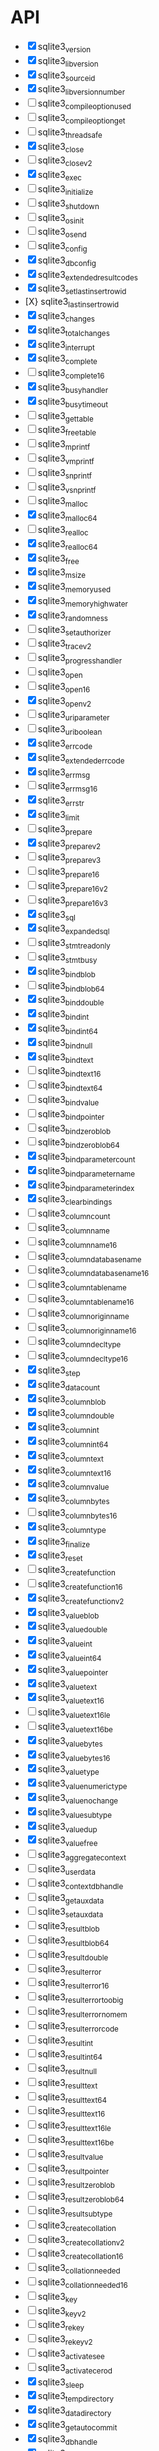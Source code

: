 * API
- [X] sqlite3_version
- [X] sqlite3_libversion
- [X] sqlite3_sourceid
- [X] sqlite3_libversion_number
- [ ] sqlite3_compileoption_used
- [ ] sqlite3_compileoption_get
- [ ] sqlite3_threadsafe
- [X] sqlite3_close
- [ ] sqlite3_close_v2
- [X] sqlite3_exec
- [ ] sqlite3_initialize
- [ ] sqlite3_shutdown
- [ ] sqlite3_os_init
- [ ] sqlite3_os_end
- [ ] sqlite3_config
- [X] sqlite3_db_config
- [X] sqlite3_extended_result_codes
- [X] sqlite3_set_last_insert_rowid
- [X} sqlite3_last_insert_rowid
- [X] sqlite3_changes
- [X] sqlite3_total_changes
- [X] sqlite3_interrupt
- [X] sqlite3_complete
- [ ] sqlite3_complete16
- [X] sqlite3_busy_handler
- [X] sqlite3_busy_timeout
- [ ] sqlite3_get_table
- [ ] sqlite3_free_table
- [ ] sqlite3_mprintf
- [ ] sqlite3_vmprintf
- [ ] sqlite3_snprintf
- [ ] sqlite3_vsnprintf
- [ ] sqlite3_malloc
- [X] sqlite3_malloc64
- [ ] sqlite3_realloc
- [X] sqlite3_realloc64
- [X] sqlite3_free
- [X] sqlite3_msize
- [X] sqlite3_memory_used
- [X] sqlite3_memory_highwater
- [X] sqlite3_randomness
- [ ] sqlite3_set_authorizer
- [ ] sqlite3_trace_v2
- [ ] sqlite3_progress_handler
- [ ] sqlite3_open
- [ ] sqlite3_open16
- [X] sqlite3_open_v2
- [ ] sqlite3_uri_parameter
- [ ] sqlite3_uri_boolean
- [X] sqlite3_errcode
- [X] sqlite3_extended_errcode
- [X] sqlite3_errmsg
- [ ] sqlite3_errmsg16
- [X] sqlite3_errstr
- [X] sqlite3_limit
- [ ] sqlite3_prepare
- [X] sqlite3_prepare_v2
- [ ] sqlite3_prepare_v3
- [ ] sqlite3_prepare16
- [ ] sqlite3_prepare16_v2
- [ ] sqlite3_prepare16_v3
- [X] sqlite3_sql
- [X] sqlite3_expanded_sql
- [ ] sqlite3_stmt_readonly
- [ ] sqlite3_stmt_busy
- [X] sqlite3_bind_blob
- [ ] sqlite3_bind_blob64
- [X] sqlite3_bind_double
- [X] sqlite3_bind_int
- [X] sqlite3_bind_int64
- [X] sqlite3_bind_null
- [X] sqlite3_bind_text
- [ ] sqlite3_bind_text16
- [ ] sqlite3_bind_text64
- [ ] sqlite3_bind_value
- [ ] sqlite3_bind_pointer
- [ ] sqlite3_bind_zeroblob
- [ ] sqlite3_bind_zeroblob64
- [X] sqlite3_bind_parameter_count
- [X] sqlite3_bind_parameter_name
- [X] sqlite3_bind_parameter_index
- [X] sqlite3_clear_bindings
- [ ] sqlite3_column_count
- [ ] sqlite3_column_name
- [ ] sqlite3_column_name16
- [ ] sqlite3_column_database_name
- [ ] sqlite3_column_database_name16
- [ ] sqlite3_column_table_name
- [ ] sqlite3_column_table_name16
- [ ] sqlite3_column_origin_name
- [ ] sqlite3_column_origin_name16
- [ ] sqlite3_column_decltype
- [ ] sqlite3_column_decltype16
- [X] sqlite3_step
- [X] sqlite3_data_count
- [X] sqlite3_column_blob
- [X] sqlite3_column_double
- [X] sqlite3_column_int
- [X] sqlite3_column_int64
- [X] sqlite3_column_text
- [X] sqlite3_column_text16
- [X] sqlite3_column_value
- [X] sqlite3_column_bytes
- [ ] sqlite3_column_bytes16
- [X] sqlite3_column_type
- [X] sqlite3_finalize
- [X] sqlite3_reset
- [ ] sqlite3_create_function
- [ ] sqlite3_create_function16
- [X] sqlite3_create_function_v2
- [X] sqlite3_value_blob
- [X] sqlite3_value_double
- [X] sqlite3_value_int
- [X] sqlite3_value_int64
- [X] sqlite3_value_pointer
- [X] sqlite3_value_text
- [X] sqlite3_value_text16
- [ ] sqlite3_value_text16le
- [ ] sqlite3_value_text16be
- [X] sqlite3_value_bytes
- [X] sqlite3_value_bytes16
- [X] sqlite3_value_type
- [X] sqlite3_value_numeric_type
- [X] sqlite3_value_nochange
- [X] sqlite3_value_subtype
- [X] sqlite3_value_dup
- [X] sqlite3_value_free
- [ ] sqlite3_aggregate_context
- [ ] sqlite3_user_data
- [ ] sqlite3_context_db_handle
- [ ] sqlite3_get_auxdata
- [ ] sqlite3_set_auxdata
- [ ] sqlite3_result_blob
- [ ] sqlite3_result_blob64
- [ ] sqlite3_result_double
- [ ] sqlite3_result_error
- [ ] sqlite3_result_error16
- [ ] sqlite3_result_error_toobig
- [ ] sqlite3_result_error_nomem
- [ ] sqlite3_result_error_code
- [ ] sqlite3_result_int
- [ ] sqlite3_result_int64
- [ ] sqlite3_result_null
- [ ] sqlite3_result_text
- [ ] sqlite3_result_text64
- [ ] sqlite3_result_text16
- [ ] sqlite3_result_text16le
- [ ] sqlite3_result_text16be
- [ ] sqlite3_result_value
- [ ] sqlite3_result_pointer
- [ ] sqlite3_result_zeroblob
- [ ] sqlite3_result_zeroblob64
- [ ] sqlite3_result_subtype
- [ ] sqlite3_create_collation
- [ ] sqlite3_create_collation_v2
- [ ] sqlite3_create_collation16
- [ ] sqlite3_collation_needed
- [ ] sqlite3_collation_needed16
- [ ] sqlite3_key
- [ ] sqlite3_key_v2
- [ ] sqlite3_rekey
- [ ] sqlite3_rekey_v2
- [ ] sqlite3_activate_see
- [ ] sqlite3_activate_cerod
- [X] sqlite3_sleep
- [X] sqlite3_temp_directory
- [X] sqlite3_data_directory
- [X] sqlite3_get_autocommit
- [X] sqlite3_db_handle
- [X] sqlite3_db_filename
- [X] sqlite3_db_readonly
- [ ] sqlite3_next_stmt
- [X] sqlite3_commit_hook
- [X] sqlite3_rollback_hook
- [X] sqlite3_update_hook
- [ ] sqlite3_enable_shared_cache
- [X] sqlite3_release_memory
- [X] sqlite3_db_release_memory
- [X] sqlite3_soft_heap_limit64
- [ ] sqlite3_table_column_metadata
- [ ] sqlite3_load_extension
- [X] sqlite3_enable_load_extension
- [X] sqlite3_auto_extension
- [X] sqlite3_cancel_auto_extension
- [X] sqlite3_reset_auto_extension
- [ ] sqlite3_create_module
- [ ] sqlite3_create_module_v2
- [ ] sqlite3_declare_vtab
- [ ] sqlite3_overload_function
- [ ] sqlite3_blob_open
- [ ] sqlite3_blob_reopen
- [ ] sqlite3_blob_close
- [ ] sqlite3_blob_bytes
- [ ] sqlite3_blob_read
- [ ] sqlite3_blob_write
- [ ] sqlite3_vfs_find
- [ ] sqlite3_vfs_register
- [ ] sqlite3_vfs_unregister
- [X] sqlite3_mutex_alloc
- [X] sqlite3_mutex_free
- [X] sqlite3_mutex_enter
- [X] sqlite3_mutex_try
- [X] sqlite3_mutex_leave
- [X] sqlite3_mutex_held
- [X] sqlite3_mutex_notheld
- [X] sqlite3_db_mutex
- [ ] sqlite3_file_control
- [ ] sqlite3_test_control
- [ ] sqlite3_status
- [ ] sqlite3_status64
- [ ] sqlite3_db_status
- [ ] sqlite3_stmt_status
- [X] sqlite3_backup_init
- [X] sqlite3_backup_step
- [X] sqlite3_backup_finish
- [X] sqlite3_backup_remaining
- [X] sqlite3_backup_pagecount
- [ ] sqlite3_unlock_notify
- [ ] sqlite3_stricmp
- [ ] sqlite3_strnicmp
- [ ] sqlite3_strglob
- [ ] sqlite3_strlike
- [ ] sqlite3_log
- [ ] sqlite3_wal_hook
- [ ] sqlite3_wal_autocheckpoint
- [ ] sqlite3_wal_checkpoint
- [ ] sqlite3_wal_checkpoint_v2
- [ ] sqlite3_vtab_config
- [ ] sqlite3_vtab_on_conflict
- [ ] sqlite3_vtab_nochange
- [ ] sqlite3_vtab_collation
- [ ] sqlite3_stmt_scanstatus
- [ ] sqlite3_stmt_scanstatus_reset
- [X] sqlite3_db_cacheflush
- [ ] sqlite3_preupdate_hook
- [ ] sqlite3_preupdate_old
- [ ] sqlite3_preupdate_count
- [ ] sqlite3_preupdate_depth
- [ ] sqlite3_preupdate_new
- [X] sqlite3_system_errno
- [ ] sqlite3_snapshot_get
- [ ] sqlite3_snapshot_open
- [ ] sqlite3_snapshot_free
- [ ] sqlite3_snapshot_cmp
- [ ] sqlite3_snapshot_recover
- [ ] sqlite3_rtree_geometry_callback
- [ ] sqlite3_rtree_query_callback
- [ ] sqlite3session_create
- [ ] sqlite3session_delete
- [ ] sqlite3session_enable
- [ ] sqlite3session_indirect
- [ ] sqlite3session_attach
- [ ] sqlite3session_table_filter
- [ ] sqlite3session_changeset
- [ ] sqlite3session_diff
- [ ] sqlite3session_patchset
- [ ] sqlite3session_isempty
- [ ] sqlite3changeset_start
- [ ] sqlite3changeset_next
- [ ] sqlite3changeset_op
- [ ] sqlite3changeset_pk
- [ ] sqlite3changeset_old
- [ ] sqlite3changeset_new
- [ ] sqlite3changeset_conflict
- [ ] sqlite3changeset_fk_conflicts
- [ ] sqlite3changeset_finalize
- [ ] sqlite3changeset_invert
- [ ] sqlite3changeset_concat
- [ ] sqlite3changegroup_new
- [ ] sqlite3changegroup_add
- [ ] sqlite3changegroup_output
- [ ] sqlite3changegroup_delete
- [ ] sqlite3changeset_apply
- [ ] sqlite3changeset_apply_strm
- [ ] sqlite3changeset_concat_strm
- [ ] sqlite3changeset_invert_strm
- [ ] sqlite3changeset_start_strm
- [ ] sqlite3session_changeset_strm
- [ ] sqlite3session_patchset_strm
- [ ] sqlite3changegroup_add_strm
- [ ] sqlite3changegroup_output_strm
